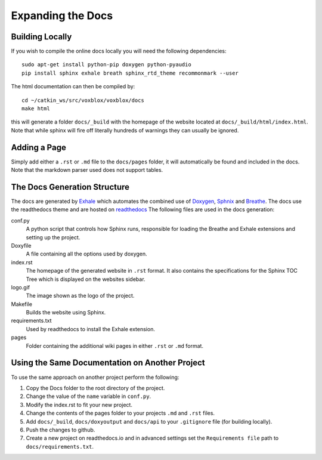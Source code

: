 ==================
Expanding the Docs
==================

Building Locally
================

If you wish to compile the online docs locally you will need the following dependencies::

	sudo apt-get install python-pip doxygen python-pyaudio
	pip install sphinx exhale breath sphinx_rtd_theme recommonmark --user


The html documentation can then be compiled by::

	cd ~/catkin_ws/src/voxblox/voxblox/docs
	make html

this will generate a folder ``docs/_build`` with the homepage of the website located at ``docs/_build/html/index.html``. Note that while sphinx will fire off literally hundreds of warnings they can usually be ignored.

Adding a Page
=============

Simply add either a ``.rst`` or ``.md`` file to the ``docs/pages`` folder, it will automatically be found and included in the docs. Note that the markdown parser used does not support tables.

The Docs Generation Structure
=============================

The docs are generated by `Exhale <https://github.com/svenevs/exhale/>`_ which automates the combined use of `Doxygen <http://www.doxygen.org/>`_, `Sphnix <http://www.doxygen.org//>`_ and `Breathe <https://breathe.readthedocs.io/en/latest//>`_. The docs use the readthedocs theme and are hosted on `readthedocs </https://readthedocs.org/>`_ The following files are used in the docs generation:

conf.py
	A python script that controls how Sphinx runs, responsible for loading the Breathe and Exhale extensions and setting up the project.
Doxyfile
	A file containing all the options used by doxygen.
index.rst
	The homepage of the generated website in ``.rst`` format. It also contains the specifications for the Sphinx TOC Tree which is displayed on the websites sidebar.
logo.gif
	The image shown as the logo of the project.
Makefile
	Builds the website using Sphinx.
requirements.txt
	Used by readthedocs to install the Exhale extension.
pages
	Folder containing the additional wiki pages in either ``.rst`` or ``.md`` format.

Using the Same Documentation on Another Project
===============================================

To use the same approach on another project perform the following:

1. Copy the Docs folder to the root directory of the project.
2. Change the value of the ``name`` variable in ``conf.py``.
3. Modify the index.rst to fit your new project.
4. Change the contents of the pages folder to your projects ``.md`` and ``.rst`` files.
5. Add ``docs/_build``, ``docs/doxyoutput`` and ``docs/api`` to your ``.gitignore`` file (for building locally).
6. Push the changes to github.
7. Create a new project on readthedocs.io and in advanced settings set the ``Requirements file`` path to ``docs/requirements.txt``.
